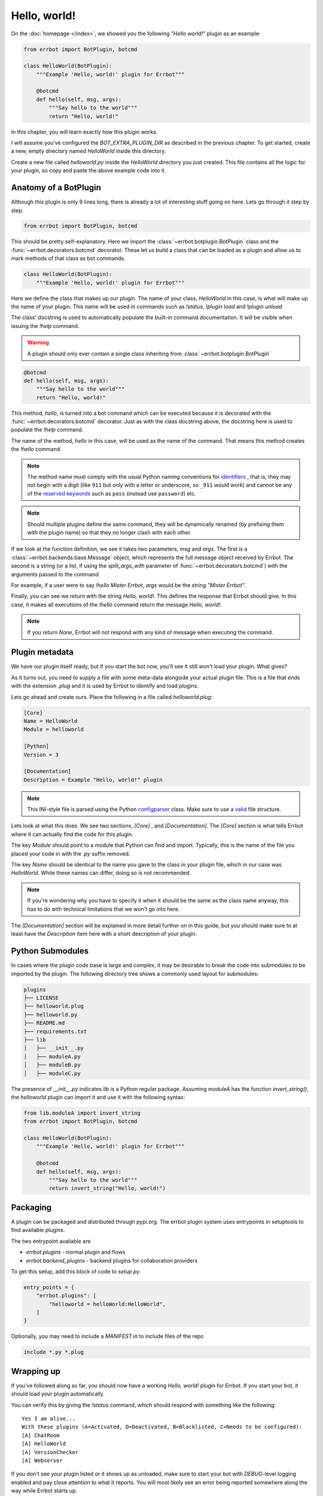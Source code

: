 Hello, world!
=============

On the :doc:`homepage </index>`, we showed you the following *"Hello
world!"* plugin as an example:

.. code-block:: python

    from errbot import BotPlugin, botcmd

    class HelloWorld(BotPlugin):
        """Example 'Hello, world!' plugin for Errbot"""

        @botcmd
        def hello(self, msg, args):
            """Say hello to the world"""
            return "Hello, world!"

In this chapter, you will learn exactly how this plugin works.

I will assume you've configured the `BOT_EXTRA_PLUGIN_DIR` as
described in the previous chapter. To get started, create a new,
empty directory named `HelloWorld` inside this directory.

Create a new file called `helloworld.py` inside the `HelloWorld`
directory you just created. This file contains all the logic for your
plugin, so copy and paste the above example code into it.

Anatomy of a BotPlugin
----------------------

Although this plugin is only 9 lines long, there is already a lot of
interesting stuff going on here. Lets go through it step by step.

.. code-block:: python

    from errbot import BotPlugin, botcmd

This should be pretty self-explanatory. Here we import the
:class:`~errbot.botplugin.BotPlugin` class and the
:func:`~errbot.decorators.botcmd` decorator. These let us build a
class that can be loaded as a plugin and allow us to mark methods of
that class as bot commands.

.. code-block:: python

    class HelloWorld(BotPlugin):
        """Example 'Hello, world!' plugin for Errbot"""

Here we define the class that makes up our plugin. The name of your
class, `HelloWorld` in this case, is what will make up the name of
your plugin. This name will be used in commands such as `!status`,
`!plugin load` and `!plugin unload`

The class' docstring is used to automatically populate the built-in
command documentation. It will be visible when issuing the `!help`
command.

.. warning::
    A plugin should only ever contain a single class inheriting from  :class:`~errbot.botplugin.BotPlugin`

.. code-block:: python

        @botcmd
        def hello(self, msg, args):
            """Say hello to the world"""
            return "Hello, world!"

This method, `hello`, is turned into a bot command which can be
executed because it is decorated with the
:func:`~errbot.decorators.botcmd` decorator. Just as with the class
docstring above, the docstring here is used to populate the `!help`
command.

The name of the method, `hello` in this case, will be used as the
name of the command. That means this method creates the `!hello`
command.

.. note::
    The method name must comply with the usual Python naming
    conventions for `identifiers <https://docs.python.org/3/reference/lexical_analysis.html?highlight=identifiers%20keywords#identifiers>`_
    , that is, they may not begin with a digit (like ``911`` but only with a letter or underscore, so ``_911`` would work)
    and cannot be any of the `reserved keywords <https://docs.python.org/3/reference/lexical_analysis.html?highlight=identifiers%20keywords#keywords>`_
    such as ``pass`` (instead use ``password``) etc.

.. note::
    Should multiple plugins define the same command, they will be
    dynamically renamed (by prefixing them with the plugin name) so
    that they no longer clash with each other.

If we look at the function definition, we see it takes two parameters,
`msg` and `args`. The first is a :class:`~errbot.backends.base.Message`
object, which represents the full message object received by Errbot. The
second is a string (or a list, if using the `split_args_with`
parameter of :func:`~errbot.decorators.botcmd`) with the arguments
passed to the command.

For example, if a user were to say `!hello Mister Errbot`, `args` would
be the string `"Mister Errbot"`.

Finally, you can see we return with the string `Hello, world!`. This
defines the response that Errbot should give. In this case, it makes all
executions of the `!hello` command return the message *Hello, world!*.

.. note::
    If you return `None`, Errbot will not respond with any kind of
    message when executing the command.


Plugin metadata
---------------

We have our plugin itself ready, but if you start the bot now, you'll
see it still won't load your plugin. What gives?

As it turns out, you need to supply a file with some meta-data
alongside your actual plugin file. This is a file that ends with the
extension `.plug` and it is used by Errbot to identify and load plugins.

Lets go ahead and create ours. Place the following in a file called
`helloworld.plug`:

.. code-block:: ini

    [Core]
    Name = HelloWorld
    Module = helloworld

    [Python]
    Version = 3

    [Documentation]
    Description = Example "Hello, world!" plugin

.. note::
    This INI-style file is parsed using the Python `configparser
    <https://docs.python.org/3/library/configparser.html>`_ class.
    Make sure to use a `valid
    <https://docs.python.org/3/library/configparser.html#supported-ini-file-structure>`_
    file structure.

Lets look at what this does. We see two sections, `[Core]` ,
and `[Documentation]`. The `[Core]` section is what tells
Errbot where it can actually find the code for this plugin.

The key `Module` should point to a module that Python can find and
import. Typically, this is the name of the file you placed your code
in with the `.py` suffix removed.

The key `Name` should be identical to the name you gave to the class
in your plugin file, which in our case was `HelloWorld`. While these
names can differ, doing so is not recommended.

.. note::
    If you're wondering why you have to specify it when it should be
    the same as the class name anyway, this has to do with technical
    limitations that we won't go into here.

The `[Documentation]` section will be explained in more detail
further on in this guide, but you should make sure to at least have
the `Description` item here with a short description of your plugin.

Python Submodules
-----------------

In cases where the plugin code base is large and complex, it may be desirable to break the code
into submodules to be imported by the plugin.  The following directory tree shows a commonly used
layout for submodules:

.. code-block:: bash

    plugins
    ├── LICENSE
    ├── helloworld.plug
    ├── helloworld.py
    ├── README.md
    ├── requirements.txt
    ├── lib
    │   ├── __init__.py
    │   ├── moduleA.py
    │   ├── moduleB.py
    │   ├── moduleC.py

The presence of `__init__.py` indicates `lib` is a Python regular package.  Assuming `moduleA` has
the function `invert_string()`, the `helloworld` plugin can import it and use it with the following syntax:

.. code-block:: python

    from lib.moduleA import invert_string
    from errbot import BotPlugin, botcmd

    class HelloWorld(BotPlugin):
        """Example 'Hello, world!' plugin for Errbot"""

        @botcmd
        def hello(self, msg, args):
            """Say hello to the world"""
            return invert_string("Hello, world!")

Packaging
---------

A plugin can be packaged and distributed through pypi.org. The errbot plugin system uses entrypoints in setuptools to find available plugins.

The two entrypoint available are

* `errbot.plugins` - normal plugin and flows
* `errbot.backend_plugins` - backend plugins for collaboration providers

To get this setup, add this block of code to `setup.py`.

.. code-block:: python

    entry_points = {
        "errbot.plugins": [
            "helloworld = helloWorld:HelloWorld",
        ]
    }

Optionally, you may need to include a `MANIFEST.in` to include files of the repo

.. code-block:: python

    include *.py *.plug


Wrapping up
-----------

If you've followed along so far, you should now have a working
*Hello, world!* plugin for Errbot. If you start your bot, it should load
your plugin automatically.

You can verify this by giving the `!status` command, which should
respond with something like the following::

    Yes I am alive...
    With these plugins (A=Activated, D=Deactivated, B=Blacklisted, C=Needs to be configured):
    [A] ChatRoom
    [A] HelloWorld
    [A] VersionChecker
    [A] Webserver

If you don't see your plugin listed or it shows up as unloaded, make
sure to start your bot with *DEBUG*-level logging enabled and pay
close attention to what it reports. You will most likely see an error
being reported somewhere along the way while Errbot starts up.


Next steps
----------

You now know enough to create very simple plugins, but we have barely
scratched the surface of what Errbot can do. The rest of this guide will
be a recipe-style set of topics that cover all the advanced features
Errbot has to offer.
